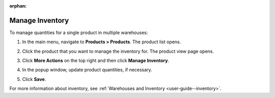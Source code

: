 :orphan:

.. _doc--products--actions--manage-inventory:

Manage Inventory
================

To manage quantities for a single product in multiple warehouses:

1. In the main menu, navigate to **Products > Products**. The product list opens.
2. Click the product that you want to manage the inventory for. The product view page opens.
3. Click **More Actions** on the top right and then click **Manage Inventory**.
4. In the popup window, update product quantities, if necessary.

   .. image:: /user_doc/img/products/products/manage_inventory_product_page.png
      :alt: Update product quantities in the popup dialog

5. Click **Save**.

For more information about inventory, see :ref:`Warehouses and Inventory <user-guide--inventory>`.